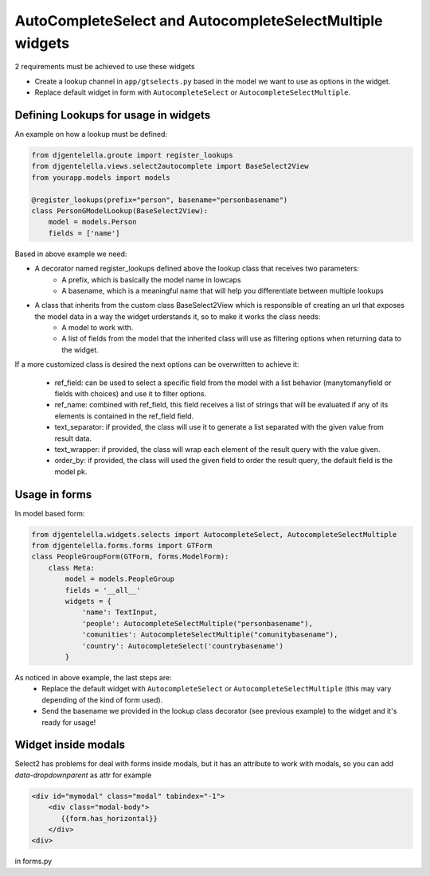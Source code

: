 AutoCompleteSelect and AutocompleteSelectMultiple widgets
^^^^^^^^^^^^^^^^^^^^^^^^^^^^^^^^^^^^^^^^^^^^^^^^^^^^^^^^^^^

.. image:: ../_static/autocomplete.png

2 requirements must be achieved to use these widgets


- Create a lookup channel in ``app/gtselects.py`` based in the model we want to use as options in the widget.
- Replace default widget in form with ``AutocompleteSelect`` or ``AutocompleteSelectMultiple``.


-------------------------------------
Defining Lookups for usage in widgets
-------------------------------------
An example on how a lookup must be defined:

.. code:: python

    from djgentelella.groute import register_lookups
    from djgentelella.views.select2autocomplete import BaseSelect2View
    from yourapp.models import models

    @register_lookups(prefix="person", basename="personbasename")
    class PersonGModelLookup(BaseSelect2View):
        model = models.Person
        fields = ['name']

Based in above example we need:

- A decorator named register_lookups defined above the lookup class that receives two parameters:
    - A prefix, which is basically the model name in lowcaps
    - A basename, which is a meaningful name that will help you differentiate between multiple lookups
- A class that inherits from the custom class BaseSelect2View which is responsible of creating an url that exposes the model data in a way the widget urderstands it, so to make it works the class needs:
    - A model to work with.
    - A list of fields from the model that the inherited class will use as filtering options when returning data to the widget.

If a more customized class is desired the next options can be overwritten to achieve it:

 - ref_field: can be used to select a specific field from the model with a list behavior (manytomanyfield or fields with choices) and use it to filter options.
 - ref_name: combined with ref_field, this field receives a list of strings that will be evaluated if any of its elements is contained in the ref_field field.
 - text_separator:  if provided, the class will use it to generate a list separated with the given value from result data.
 - text_wrapper: if provided, the class will wrap each element of the result query with the value given.
 - order_by: if provided, the class will used the given field to order the result query, the default field is the model pk.

-----------------
Usage in forms
-----------------

In model based form:

.. code:: python

    from djgentelella.widgets.selects import AutocompleteSelect, AutocompleteSelectMultiple
    from djgentelella.forms.forms import GTForm
    class PeopleGroupForm(GTForm, forms.ModelForm):
        class Meta:
            model = models.PeopleGroup
            fields = '__all__'
            widgets = {
                'name': TextInput,
                'people': AutocompleteSelectMultiple("personbasename"),
                'comunities': AutocompleteSelectMultiple("comunitybasename"),
                'country': AutocompleteSelect('countrybasename')
            }

As noticed in above example, the last steps are:
 - Replace the default widget with ``AutocompleteSelect`` or ``AutocompleteSelectMultiple`` (this may vary depending of the kind of form used).
 - Send the basename we provided in the lookup class decorator (see previous example) to the widget and it's ready for usage!


----------------------
Widget inside modals
----------------------

Select2 has problems for deal with forms inside modals, but it has an attribute to work with modals, so you can add `data-dropdownparent` as attr
for example

.. code:: html

    <div id="mymodal" class="modal" tabindex="-1">
        <div class="modal-body">
           {{form.has_horizontal}}
        </div>
    <div>

in forms.py

.. code:: python

